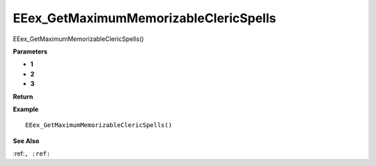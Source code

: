 .. _EEex_GetMaximumMemorizableClericSpells:

======================================
EEex_GetMaximumMemorizableClericSpells 
======================================

EEex_GetMaximumMemorizableClericSpells()



**Parameters**

* **1**
* **2**
* **3**


**Return**


**Example**

::

   EEex_GetMaximumMemorizableClericSpells()

**See Also**

:ref:``, :ref:`` 

